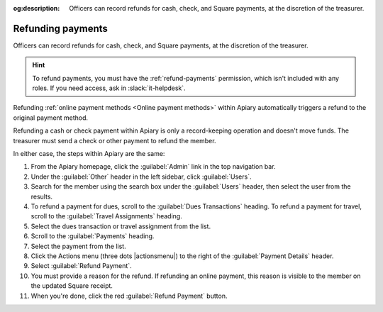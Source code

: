 :og:description: Officers can record refunds for cash, check, and Square payments, at the discretion of the treasurer.

Refunding payments
==================

Officers can record refunds for cash, check, and Square payments, at the discretion of the treasurer.

.. vale write-good.E-Prime = NO
.. vale write-good.Weasel = NO

.. hint::
   To refund payments, you must have the :ref:`refund-payments` permission, which isn't included with any roles.
   If you need access, ask in :slack:`it-helpdesk`.

Refunding :ref:`online payment methods <Online payment methods>` within Apiary automatically triggers a refund to the original payment method.

Refunding a cash or check payment within Apiary is only a record-keeping operation and doesn't move funds.
The treasurer must send a check or other payment to refund the member.

In either case, the steps within Apiary are the same:

#. From the Apiary homepage, click the :guilabel:`Admin` link in the top navigation bar.
#. Under the :guilabel:`Other` header in the left sidebar, click :guilabel:`Users`.
#. Search for the member using the search box under the :guilabel:`Users` header, then select the user from the results.
#. To refund a payment for dues, scroll to the :guilabel:`Dues Transactions` heading.
   To refund a payment for travel, scroll to the :guilabel:`Travel Assignments` heading.
#. Select the dues transaction or travel assignment from the list.
#. Scroll to the :guilabel:`Payments` heading.
#. Select the payment from the list.
#. Click the Actions menu (three dots |actionsmenu|) to the right of the :guilabel:`Payment Details` header.
#. Select :guilabel:`Refund Payment`.
#. You must provide a reason for the refund.
   If refunding an online payment, this reason is visible to the member on the updated Square receipt.
#. When you're done, click the red :guilabel:`Refund Payment` button.

